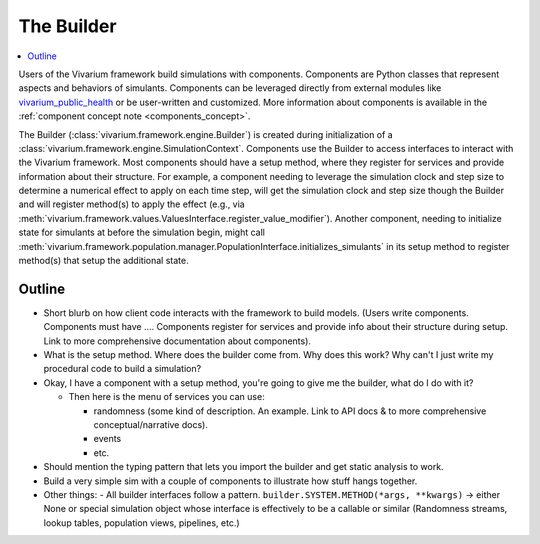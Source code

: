 .. _builder_concept:

===========
The Builder
===========

.. contents::
   :depth: 2
   :local:
   :backlinks: none


Users of the Vivarium framework build simulations with components. Components are
Python classes that represent aspects and behaviors of simulants. Components can be
leveraged directly from external modules like
`vivarium_public_health <https://vivarium.readthedocs.io/projects/vivarium-public-health/en/stable/>`_
or be user-written and customized. More information about components is available in the
:ref:`component concept note <components_concept>`.

The Builder (:class:`vivarium.framework.engine.Builder`) is created during initialization
of a :class:`vivarium.framework.engine.SimulationContext`. Components use the Builder to access interfaces to
interact with the Vivarium framework. Most components should have a setup method, where
they register for services and provide information about their structure. For example,
a component needing to leverage the simulation clock and step size
to determine a numerical effect to apply on each time step, will get the
simulation clock and step size though the Builder and will register
method(s) to apply the effect (e.g., via :meth:`vivarium.framework.values.ValuesInterface.register_value_modifier`).
Another component, needing to initialize state for simulants at before the
simulation begin, might call :meth:`vivarium.framework.population.manager.PopulationInterface.initializes_simulants` in its setup
method to register method(s) that setup the additional state.


Outline
-------

- Short blurb on how client code interacts with the framework to build models.
  (Users write components. Components must have ....  Components register for
  services and provide info about their structure during setup.  Link to more
  comprehensive documentation about components).
- What is the setup method.  Where does the builder come from.  Why does this work?
  Why can't I just write my procedural code to build a simulation?


- Okay, I have a component with a setup method, you're going to give me the builder,
  what do I do with it?

  - Then here is the menu of services you can use:

    - randomness (some kind of description.  An example. Link to API docs & to
      more comprehensive conceptual/narrative docs).
    - events
    - etc.

- Should mention the typing pattern that lets you import the builder and get static analysis to work.
- Build a very simple sim with a couple of components to illustrate how stuff hangs together.
- Other things:
  - All builder interfaces follow a pattern.  ``builder.SYSTEM.METHOD(*args, **kwargs)`` -> either None or
  special simulation object whose interface is effectively to be a callable or similar (Randomness streams,
  lookup tables, population views, pipelines, etc.)
